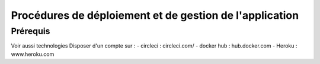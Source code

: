 Procédures de déploiement et de gestion de l'application
========================================================

Prérequis
---------
Voir aussi technologies
Disposer d'un compte sur :
- circleci : circleci.com/
- docker hub : hub.docker.com
- Heroku : www.heroku.com


